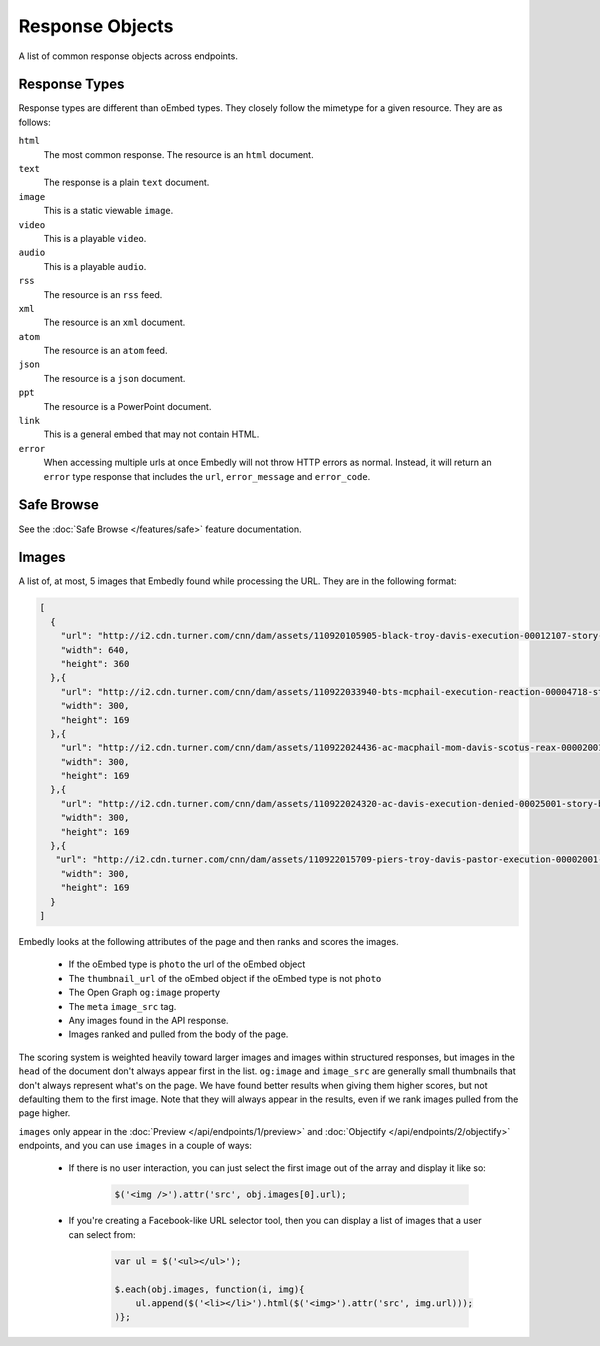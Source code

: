 Response Objects
================
A list of common response objects across endpoints.


.. _response-types:

Response Types
--------------
Response types are different than oEmbed types. They closely follow the mimetype
for a given resource. They are as follows:

``html``
    The most common response. The resource is an ``html`` document.

``text``
    The response is a plain ``text`` document.

``image``
    This is a static viewable ``image``.

``video``
    This is a playable ``video``.

``audio``
    This is a playable ``audio``.

``rss``
    The resource is an ``rss`` feed.

``xml``
    The resource is an ``xml`` document.

``atom``
    The resource is an ``atom`` feed.

``json``
    The resource is a ``json`` document.

``ppt``
    The resource is a PowerPoint document.

``link``
    This is a general embed that may not contain HTML.

``error``
    When accessing multiple urls at once Embedly will not throw HTTP errors as
    normal. Instead, it will return an ``error`` type response that includes the
    ``url``, ``error_message`` and ``error_code``.

.. _safebrowse:

Safe Browse
-----------
See the :doc:`Safe Browse </features/safe>` feature documentation.

.. _microformats:

.. _images:

Images
------
A list of, at most, 5 images that Embedly found while processing the URL. They
are in the following format:

.. code-block:: json

    [
      {
        "url": "http://i2.cdn.turner.com/cnn/dam/assets/110920105905-black-troy-davis-execution-00012107-story-top.jpg",
        "width": 640,
        "height": 360
      },{
        "url": "http://i2.cdn.turner.com/cnn/dam/assets/110922033940-bts-mcphail-execution-reaction-00004718-story-body.jpg",
        "width": 300,
        "height": 169
      },{
        "url": "http://i2.cdn.turner.com/cnn/dam/assets/110922024436-ac-macphail-mom-davis-scotus-reax-00002001-story-body.jpg",
        "width": 300,
        "height": 169
      },{
        "url": "http://i2.cdn.turner.com/cnn/dam/assets/110922024320-ac-davis-execution-denied-00025001-story-body.jpg",
        "width": 300,
        "height": 169
      },{
       "url": "http://i2.cdn.turner.com/cnn/dam/assets/110922015709-piers-troy-davis-pastor-execution-00002001-story-body.jpg",
        "width": 300,
        "height": 169
      }
    ]

Embedly looks at the following attributes of the page and then ranks and scores
the images.

    * If the oEmbed type is ``photo`` the url of the oEmbed object
    * The ``thumbnail_url`` of the oEmbed object if the oEmbed type is not
      ``photo``
    * The Open Graph ``og:image`` property
    * The ``meta`` ``image_src`` tag.
    * Any images found in the API response.
    * Images ranked and pulled from the body of the page.

The scoring system is weighted heavily toward larger images and images within
structured responses, but images in the ``head`` of the document don't always
appear first in the list. ``og:image`` and ``image_src`` are generally small
thumbnails that don't always represent what's on the page. We have found better
results when giving them higher scores, but not defaulting them to the first
image. Note that they will always appear in the results, even if we rank images
pulled from the page higher.

``images`` only appear in the :doc:`Preview </api/endpoints/1/preview>` and
:doc:`Objectify </api/endpoints/2/objectify>` endpoints, and you can use
``images`` in a couple of ways:

    * If there is no user interaction, you can just select the first image
      out of the array and display it like so:

        .. code-block:: javascript

            $('<img />').attr('src', obj.images[0].url);

    * If you're creating a Facebook-like URL selector tool, then you can
      display a list of images that a user can select from:

        .. code-block:: javascript

            var ul = $('<ul></ul>');

            $.each(obj.images, function(i, img){
                ul.append($('<li></li>').html($('<img>').attr('src', img.url)));
            )};
